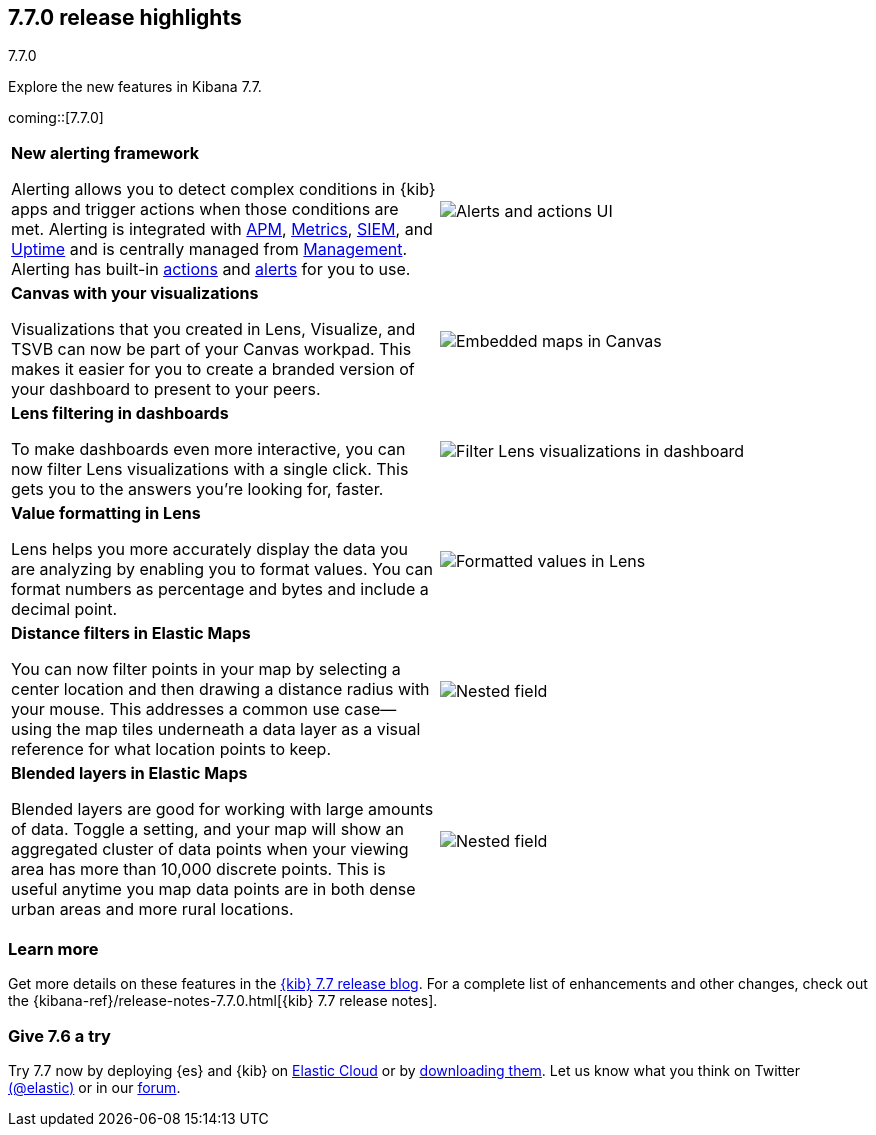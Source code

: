 [[release-highlights-7.7.0]]
== 7.7.0 release highlights
++++
<titleabbrev>7.7.0</titleabbrev>
++++

Explore the new features in Kibana 7.7.

//NOTE: The notable-highlights tagged regions are re-used in the
//Installation and Upgrade Guide

// tag::notable-highlights[]

coming::[7.7.0]

[cols="50, 50"]
|===

a| *New alerting framework*

Alerting allows you to detect complex conditions in
{kib} apps and trigger actions when those conditions are met.
Alerting is integrated with <<xpack-apm,APM>>, <<xpack-infra,Metrics>>,
<<xpack-siem,SIEM>>, and <<xpack-uptime,Uptime>> and is
centrally managed from <<management, Management>>.
Alerting has built-in <<action-types, actions>> and
<<alert-types, alerts>> for you to use.

| image:user/alerting/images/alerting-overview.png[Alerts and actions UI]

a| *Canvas with your visualizations*

Visualizations that you created in Lens, Visualize, and
TSVB can now be part of your Canvas workpad. This makes it easier for you
to create a branded version of your dashboard
to present to your peers.

| image:release-notes/images/7-7-canvas-and-lens.png[Embedded maps in Canvas]

a| *Lens filtering in dashboards*

To make dashboards even more interactive,
you can now filter Lens visualizations with a single click.
This gets you to the answers you're looking for, faster.

| image:release-notes/images/7-7-lens-filter-in-dashboard.png[Filter Lens visualizations in dashboard]

a| *Value formatting in Lens*

Lens helps you more accurately display the data you
are analyzing by enabling you to format values. You can
format numbers as percentage and bytes and include a decimal point.

| image:release-notes/images/7-7-lens-format-values.png[Formatted values in Lens]

a| *Distance filters in Elastic Maps*

You can now filter points in your map by selecting a
center location and then drawing a distance radius with your mouse.  This
addresses a common use case&mdash;using the map tiles underneath a data layer
as a visual reference for what location points to keep.

| image:release-notes/images/7-6-maps-category.png[Nested field]

a| *Blended layers in Elastic Maps*

Blended layers are good for working with large amounts of data.
Toggle a setting, and your map will show an
aggregated cluster of data points when your viewing
area has more than 10,000 discrete points.  This is useful anytime you map data
points are in both dense urban areas and more rural locations.

| image:release-notes/images/7-6-maps-category.png[Nested field]



|===

[float]
=== Learn more

Get more details on these features in the https://www.elastic.co/blog/kibana-7-7-0-released[{kib} 7.7 release blog].
For a complete list of enhancements and other changes, check out the
{kibana-ref}/release-notes-7.7.0.html[{kib} 7.7 release notes].

// end::notable-highlights[]

[float]
=== Give 7.6 a try

Try 7.7 now by deploying {es} and {kib} on
https://www.elastic.co/cloud/elasticsearch-service/signup[Elastic Cloud] or
by https://www.elastic.co/start[downloading them].
Let us know what you think on Twitter https://twitter.com/elastic[(@elastic)]
or in our https://discuss.elastic.co/c/elasticsearch[forum].
